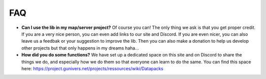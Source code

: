 ***
FAQ
***

-  **Can I use the lib in my map/server project?** Of course you can!
   The only thing we ask is that you get proper credit. If you are a
   very nice person, you can even add links to our site and Discord. If
   you are even nicer, you can also leave us a feedbak or your
   suggestion to improve the lib. Then you can also make a donation to
   help us develop other projects but that only happens in my dreams
   haha... \ |crying|

-  **How did you do some functions?** We have set up a dedicated space
   on this site and on Discord to share the things we do, and especially
   how we do them so that everyone can learn to do the same. You can
   find this space here:
   https://project.gunivers.net/projects/ressources/wiki/Datapacks

.. |crying| image:: https://project.gunivers.net/plugin_assets/redmine_ckeditor/ckeditor/plugins/smiley/images/cry_smile.png

